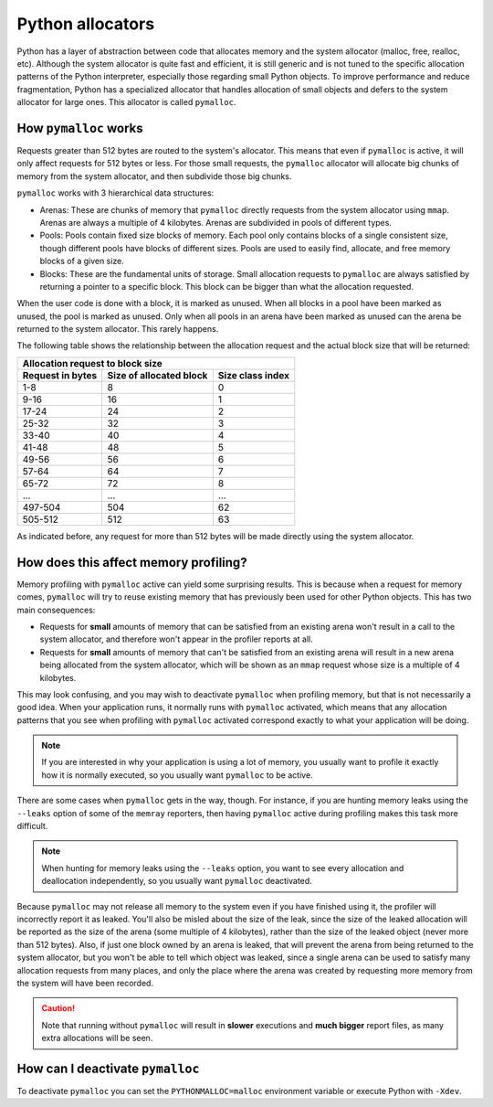 Python allocators
=================

Python has a layer of abstraction between code that allocates memory and the
system allocator (malloc, free, realloc, etc). Although the system allocator is
quite fast and efficient, it is still generic and is not tuned to the specific
allocation patterns of the Python interpreter, especially those regarding small
Python objects. To improve performance and reduce fragmentation, Python has
a specialized allocator that handles allocation of small objects and defers to
the system allocator for large ones. This allocator is called ``pymalloc``.


How ``pymalloc`` works
----------------------

Requests greater than 512 bytes are routed to the system's allocator. This
means that even if ``pymalloc`` is active, it will only affect requests for 512
bytes or less. For those small requests, the ``pymalloc`` allocator will
allocate big chunks of memory from the system allocator, and then subdivide
those big chunks.

.. image:: _static/images/pymalloc.png
   :align: center


``pymalloc`` works with 3 hierarchical data structures:

- Arenas: These are chunks of memory that ``pymalloc`` directly requests from
  the system allocator using ``mmap``. Arenas are always a multiple of
  4 kilobytes. Arenas are subdivided in pools of different types.
- Pools: Pools contain fixed size blocks of memory. Each pool only contains
  blocks of a single consistent size, though different pools have blocks of
  different sizes. Pools are used to easily find, allocate, and free memory
  blocks of a given size.
- Blocks: These are the fundamental units of storage. Small allocation requests
  to ``pymalloc`` are always satisfied by returning a pointer to a specific
  block. This block can be bigger than what the allocation requested.

When the user code is done with a block, it is marked as unused. When all
blocks in a pool have been marked as unused, the pool is marked as unused. Only
when all pools in an arena have been marked as unused can the arena be returned
to the system allocator. This rarely happens.

The following table shows the relationship between the allocation request and
the actual block size that will be returned:

================     =======================      ================
Allocation request to block size
------------------------------------------------------------------
Request in bytes     Size of allocated block      Size class index
================     =======================      ================
1-8                  8                            0
9-16                 16                           1
17-24                24                           2
25-32                32                           3
33-40                40                           4
41-48                48                           5
49-56                56                           6
57-64                64                           7
65-72                72                           8
 ...                 ...                          ...
497-504              504                          62
505-512              512                          63
================     =======================      ================

As indicated before, any request for more than 512 bytes will be made directly
using the system allocator.

How does this affect memory profiling?
--------------------------------------

Memory profiling with ``pymalloc`` active can yield some surprising results.
This is because when a request for memory comes, ``pymalloc`` will try to reuse
existing memory that has previously been used for other Python objects. This
has two main consequences:

- Requests for **small** amounts of memory that can be satisfied from an
  existing arena won't result in a call to the system allocator, and therefore
  won't appear in the profiler reports at all.

- Requests for **small** amounts of memory that can't be satisfied from an
  existing arena will result in a new arena being allocated from the system
  allocator, which will be shown as an ``mmap`` request whose size is
  a multiple of 4 kilobytes.

This may look confusing, and you may wish to deactivate ``pymalloc`` when
profiling memory, but that is not necessarily a good idea. When your
application runs, it normally runs with ``pymalloc`` activated, which means
that any allocation patterns that you see when profiling with ``pymalloc``
activated correspond exactly to what your application will be doing.

.. note::
    If you are interested in why your application is using a lot of memory, you
    usually want to profile it exactly how it is normally executed, so you
    usually want ``pymalloc`` to be active.

There are some cases when ``pymalloc`` gets in the way, though. For instance,
if you are hunting memory leaks using the ``--leaks`` option of some of the
``memray`` reporters, then having ``pymalloc`` active during profiling makes
this task more difficult.

.. note::
    When hunting for memory leaks using the ``--leaks`` option, you want to
    see every allocation and deallocation independently, so you usually want
    ``pymalloc`` deactivated.

Because ``pymalloc`` may not release all memory to the system even if you have
finished using it, the profiler will incorrectly report it as leaked. You'll
also be misled about the size of the leak, since the size of the leaked
allocation will be reported as the size of the arena (some multiple of
4 kilobytes), rather than the size of the leaked object (never more than 512
bytes). Also, if just one block owned by an arena is leaked, that will prevent
the arena from being returned to the system allocator, but you won't be able to
tell which object was leaked, since a single arena can be used to satisfy many
allocation requests from many places, and only the place where the arena was
created by requesting more memory from the system will have been recorded.

.. caution::
    Note that running without ``pymalloc`` will result in **slower** executions
    and **much bigger** report files, as many extra allocations will be seen.

How can I deactivate ``pymalloc``
---------------------------------

To deactivate ``pymalloc`` you can set the ``PYTHONMALLOC=malloc`` environment
variable or execute Python with ``-Xdev``. 
